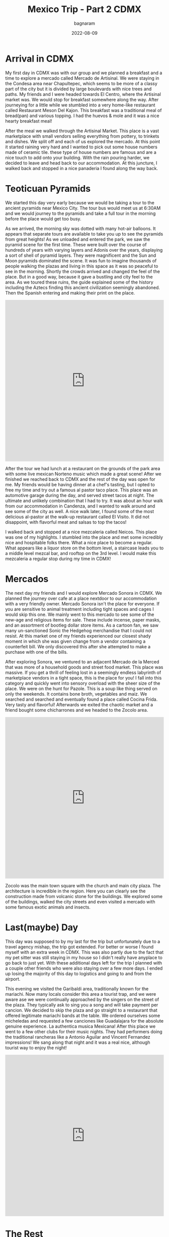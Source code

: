 #+title: Mexico Trip - Part 2 CDMX
#+author: bagnaram
#+DATE: 2022-08-09
#+lastmod: [2022-08-09 Tue 12:37]
#+categories[]: travel mexico cdmx agave mezcal
#+draft: false
* Arrival in CDMX
My first day in CDMX was with our group and we planned a breakfast and a time to
explore a mercado called Mercado de Artisinal. We were staying in the Condesa
area near Chapultepec, which seems to be more of a classy part of the city but
it is divided by large boulevards with nice trees and paths. My friends and I
were headed towards El Centro, where the Artisinal market was. We would stop for
breakfast somewhere along the way. After journeying for a little while we
stumbled into a very home-like restaurant called Restaurant Meson Del Kajon.
This breakfast was a traditional meal of bread(pan) and various topping. I had
the huevos & mole and it was a nice hearty breakfast meal!

#+BEGIN_EXPORT html
<a href="https://photos.app.goo.gl/ps1A2PqwgezjkzX68"><img
src="https://lh3.googleusercontent.com/pw/AL9nZEX3nQWZspMytiKwVo6dl7Fdm2P342LHhxRuxmtojf1F1NFCDHcffkHFYDDJyqwp356C6lYzl8eOUnfBDr0Cq99oJzHVa6YwvxauTbHxiH382kOVioW8u4wwOx4iDTkSwrtyMcTiWbBEG6JtIPyEzYH2=w1170-h877-no?authuser=0"
alt="Huevos" class="inline"/></a>
#+END_EXPORT

After the meal we walked through the Artisinal Market. This place is a vast
marketplace with small vendors selling everything from pottery, to trinkets and
dishes. We split off and each of us explored the mercado. At this point it
started raining very hard and I wanted to pick out some house numbers made of
ceramic tile. these type of house numbers are famous and are a nice touch to add
onto your building. With the rain pouring harder, we decided to leave and head
back to our accommodation. At this juncture, I walked back and stopped in a nice
panaderia I found along the way back.

#+BEGIN_EXPORT html
<a href="https://photos.app.goo.gl/VXRPLGZdUBvwunj59"><img
src="https://lh3.googleusercontent.com/HWP2OU85oysQVNnP3YQRox7qK3QV3NjbHVgxtLCYXz0ffadqlS2M-bLUWkwnKXgszl6YHIuSUVwPRzrqL8VbdCCvFm_f_7ZCjM5I3aePa3q00lqJ2r-sV3gervRKEpRNyk2fslFBviLz2Wv02SpdxwO7-b02aAk2_spzFbLncuIHD6X2tVzU2azmP-A6MpxeM6I5QYhSpJUeNL_VmsMTM7w6oSB4Tun_HCpxjakXgr6j2dSVJcxPKHFZunSqwfIYXpoqHEe4h06r6wsI8K7xSk1dohBkOjVf8vXP0e9JXGhxeROR1AKyglphcxApEVzUhKiyqODNCKIGqKRBLNrfEP5e_glKZSfEEEN4ca83mu4ZXCA6n7LyWcTK7-ILfnlUL16jMeeJc14dAvpeaPuHHudLF5i4QKAAYaflQeVZb9ZFDj2lpGPXfdQ72jhv4hs2F9OXeqPSZE0mddEFrdzltyUoZ-t_70DbnOGkVh8LUsnBDSxJ0qWTqidAkkjR2DKjyeEM0osdb20ZIdgaakPhvs03IgMjw2NnLWUrQTAIPcu4iyK0XssfUz2gbICpH47xgAQbHjcQgB9V3B_wEEskQK1ugOU03tb6-PEb0VV8yy9HW2YhuMK3kUvFdTC1Vrw-jW1DxBRb7b24JlIKFVOJwLjVci8VbwE8EO-Ua1wv-xXJneBypQb-JYyokgWtFNrykC8EqYUp77kI4HijbmPMSmo9XKnldTIFpwMCiRuiY7XLi_hLeA-CV7fx-tY=w1172-h879-no?authuser=0"
alt="Panaderia" class="inline"/></a>
#+END_EXPORT

* Teoticuan Pyramids
We started this day very early because we would be taking a tour to the ancient
pyramids near Mexico City. The tour bus would meet us at 6:30AM and we would
journey to the pyramids and take a full tour in the morning before the place
would get too busy.
#+BEGIN_EXPORT html
<a href="https://photos.app.goo.gl/rayarqG6Jb939hDX8"><img
src="https://lh3.googleusercontent.com/mbhSEcCunMPEoaQaj46jGCFRqrtZy6AoTSlXGnhdyvOYVmp7qjJ6UXffDakyrz9Jh91Y1DhRYpjyBCyPWH8zzhgsW7Jf9d--nW6Mi8yrU0LqwoAhYYdhwSLLsYy6p3PzUcLMCMc0pPR86rIQ95a0l7l8eTDxLr5h4Z7sP_nLleHcjPdtRreSOWJ02VAeG6Ft4LM_6mhEXP43hfaWxX9UsczjCLYrLUoALTHJrzuf-xKv-Nw-h10jun7Dn-NKK_3aJ6YHHWCeiZ62U5saaikYx2COQyzEJwg0b8y00-ugg7InQjTlH_Y0_Mn_E2meet5lIfBcOHqAWXayTZA-Wk72-BxZS-Yrq7oejectyPpyEjeYOb_xqrUgNUKATrRE7SLhClqTJ6c8O1xVKcL9x61mdQ7mHTL4n92WIQb3K1-qQMFjdPa5cRn91U27yGyM_N3ZPlcY-kTb9hZzL6mKkTENBUbbxdp7fwIbiHjZs5d8cfPTx52f_DE7iwNZIqLAkB7i8uofOOiewyj6aM4ikoaBfKMDffkf7g5inXEyT9W1RevyDBqNxtPj_edNbfW59AD9MMM_lAscrsWIfpx01M-8C_q8XAjPqZXgTcuZYA0j8W49bPVvtg7gp8BG_NTfYEd4JmjcOgz5F_JWv1i10iWhraqdan-jiAllZKGRvT6XTEVFzLtwnTXuEdfQjZVT9VQiD2jNpGIeUEn0CrNqoYf6Quobh0Yec_RvCgqv7hV6sjNoeosMawePtDpG0-g=w1172-h879-no?authuser=0"
alt="Teoticuan" class="inline"/></a>
#+END_EXPORT

As we arrived, the morning sky was dotted with many hot-air balloons. It appears
that separate tours are available to take you up to see the pyramids from great
heights! As we unloaded and entered the park, we saw the pyramid scene for the
first time. These were built over the course of hundreds of years with varying
layers and Adonis over the years, displaying a sort of shell of pyramid layers.
They were magnificent and the Sun and Moon pyramids dominated the scene. It was
fun to imagine thousands of people walking the plazas and living in this space
as it was so peaceful to see in the morning. Shortly the crowds arrived and
changed the feel of the place. But in a good way, because it gave a bustling and
city feel to the area. As we toured these ruins, the guide explained some of the
history including the Aztecs finding this ancient civilization seemingly
abandoned. Then the Spanish entering and making their print on the place.

#+BEGIN_EXPORT html
<iframe width="100%" height="512" src="https://www.youtube.com/embed/ypFYopUzqp8" title="Pyramids" frameborder="0" allow="accelerometer; autoplay; clipboard-write; encrypted-media; gyroscope; picture-in-picture" allowfullscreen></iframe>
#+END_EXPORT

After the tour we had lunch at a restaurant on the grounds of the park area with
some live mexican Norteno music which made a great scene! After we finished we
reached back to CDMX and the rest of the day was open for me. My friends would
be having dinner at a chef's tasting, but I opted to free my time and try out a
famous al pastor taco place. This place was an automotive garage during the day,
and served street tacos at night. The ultimate and unlikely combination that I
had to try. It was about an hour walk from our accommodation in Candenza, and I
wanted to walk around and see some of the city as well. A nice walk later, I
found some of the most delicious al-pastor at the walk-up restaurant called El
Visito. It did not disappoint, with flavorful meat and salsas to top the tacos!

#+BEGIN_EXPORT html
<a href="https://photos.app.goo.gl/ZZPVrtL6VeNTz1jZA"><img
src="https://lh3.googleusercontent.com/HX4KRd19anWXUR1Uw4a8_TW3kfFio2BUkvbFG1tyXpyk1yTx1WNaA7RRjXYRpgXcD5Q4Ie4w56iHSaRZNmy203vbIXA1T6q7fjfurtBIHFuEDQhxxpMVZ0JvO3b4rfaJLMw1LTSIap3R7fwT99QL-E3g6mOVsrWLUHvDEWKbyt7qESSxuQDyS0LLXZwpkG1Zdquc5WDcnY2Gzw2A0NRfnVF6kZjcrZVQbmGNLaIzgu7H_fauO9vPNANCIRYynj8rw1hhHNtcSmoN5pT9zDhgThY14vCRpp-T_IbSXH06eQ6K6Rwmfc1_PoASx7bZLNHcntruVS4U3VxXihz2f79V8z03gRkepZOSPWVl6XkhHo3o6vD-46pGj_g6vp-9vAZbbtyGq2hHv0uzxS35SZNbHET_AZ-1U9AeZQA-JPc03_hh6VUxNbhq4cCBIGC0LPjJBfUb-WRgdDmvMLVIayY7DIXrU4ZLRvo6ASXVgH06EDdmt2fQjsKM76x2tVmwHgPMkAnkkKAJU5EV2Im44xz9juO0hyG15CmKTV9ciVazBJbGgBXuX0PFTgi8ONguCLEle9bAen8ldYfYSNq_WEyW7Rjvr4P-CnwmNW9ObTSfKzB8CGDASD3vBLIPfUbVibrS1l65OhJX8p2jdxK4Hgz37ZsrkQcnTrKnBOVtrDE_ImECp_ts_kIqMrIsKZm5uSHZS5ngpL0jd1f25MryPOoWmgXvXkQdPjr6pk7C40vgZ_2jS5-3T0NHcPF_fzE=w1172-h879-no?authuser=0"
alt="Los Mejores Al Pastor" class="inline"/></a>
#+END_EXPORT

I walked back and stopped at a nice mezcaleria called Neicos. This place was one
of my highlights. I stumbled into the place and met some incredibly nice and
hospitable folks there. What a nice place to become a regular. What appears like
a liquor store on the bottom level, a staircase leads you to a middle level
mezcal bar, and rooftop on the 3rd level. I would make this mezcaleria a regular
stop during my time in CDMX!

* Mercados
The next day my friends and I would explore Mercado Sonora in CDMX. We planned
the journey over cafe at a place nextdoor to our accommodation with a very
friendly owner. Mercado Sonora isn't the place for everyone. If you are
sensitive to animal treatment including tight spaces and cages I would skip this
one. We mainly went to this mercado to see some of the new-age and religious
items for sale. These include incense, paper masks, and an assortment of bootleg
dollar store items. As a cartoon fan, we saw many un-sanctioned Sonic the
Hedgehog merchandise that I could not resist. At this market one of my friends
experienced our closest shady moment in which she was given change from a vendor
containing a counterfeit bill. We only discovered this after she attempted to
make a purchase with one of the bills.


#+BEGIN_EXPORT html
<a href="https://photos.app.goo.gl/jQaYxY7XRQxHre3v9"><img
src="https://lh3.googleusercontent.com/FW___JxUraQswQZ0AplPVIUkUcPbXNIDoVzgWUAkEqOaTbV1ujYBpI8lyO3FEoJ_hsR_M4qs10c2BTv3Xq6jf93Xsx4rB2JveraJ4QAyxfuyY9xnYLrWAefJuKkfgcCURUAst0q0f-A-r_vrJtRahJayVRa-VSkY4xVRk10Bnc9nQhRgIscBxpXVEuD121fsrMMp0HMdrfzAegxvBgnXIVpF8NubRlGtf3Fnvx8aQUC_FIAE3JZKE73oNe9taMYcNcX49wtIgWAMC5cX_CxneUdK8PHwq4fwbg6VU5Ajl-qQ_FJpxU-wIxC-62GiTGAgBJYngiGDsgckkOX-OrrgXEio9wCZ5aY6la-gnqXDBc_Lq4X8iu-lPF1czspyfgTaXgRGKNFapMIApM3fEud0L2-CSRLwZ3x8oWWOuGEhgIOt-2vdq3rKgN7bi-Z7dbUlIWoUy-IBSz6tflHWwWYi_CIzyE3FaJGsKrvfKmx-z1yufhJ39ybzNNHOMZpFywLKaNM5TJre78N1itnPawZzlmN-p8k89guQpx_wvFXpnoqnCgY07KWdfgNMiPrPQAU-Q3rOJBbgtWaxpsNChQ9t0oAfENxR-wiHUbqcGBydazl1YCg85pGlYfpVZBvPlbsCkKvGiP_Pr2u0scQsamxmt9mUYNsbBOiJcFBpo9eMOy78IAhNrJOqm-EhTUwh1X1SlcX4mMJ7o7rKKt-nns4-V29yhnKDsoiaCbm35xfM5jPpB89eu0VeNPLlEiM=w1172-h879-no?authuser=0"
alt="Sonora" class="inline"/></a>
#+END_EXPORT


After exploring Sonora, we ventured to an adjacent Mercado de la Merced that was
more of a household goods and street food market. This place was massive. If you
get a thrill of feeling lost in a seemingly endless labyrinth of marketplace
vendors in a tight space, this is the place for you! I fall into this category
and quickly went into sensory overload with the sheer size of the place. We were
on the hunt for Pazole. This is a soup like thing served on only the weekends.
It contains bone broth, vegetables and maiz. We searched and searched and
eventually found a place called Cocina Frida. Very tasty and flavorful!
Afterwards we exited the chaotic market and a friend bought some chicharrones
and we headed to the Zocolo area.

#+BEGIN_EXPORT html
<iframe width="100%" height="512" src="https://www.youtube.com/embed/r9ZJeezGyrU" title="Mercado Sonora" frameborder="0" allow="accelerometer; autoplay; clipboard-write; encrypted-media; gyroscope; picture-in-picture" allowfullscreen></iframe>
#+END_EXPORT

#+BEGIN_EXPORT html
<a href="https://photos.app.goo.gl/zJdR5qaFXFiEwD4v6"><img
src="https://lh3.googleusercontent.com/6cge64Q6X785qt4b25o0ONoQyKw7uhO-TbpV-qzYfSwpFD7s6JPaVKP__MmQjm5b93-4s5zYO-Y5h7rGED5CU-AHKM3IiFI2kEhXnVjWZaJQ_-daBcr4-KwNJZ4ZSOJh8YceekwH5itRF7Q5PotmzeMzuaHXgcn2eNLrqbkwPUFUSGLLvsSV4nmoY1C8WuSo3GlnGrP8O6eiyHXkFcGyBBWO_5W1HVJf45_GS40BNkXR_8u1jamVCqE6GU0-VarABxn0l2AN_m1mfcHy-Jsb7HJmL8-VsyrWQtuMUo4f9_WGZi4VkA6JIJYxtlAx1356d9HZYRt7fcnVzwljJk5riP3mHhMnapD_z2W4w62Yzk77V0U8qJgYXTJQQLYt3c4QpBZYu7XJ1W0QjT6hjQAZJEOPK8eKvTv0HGm7jsjTuD-lVWfwR6Y_I6jMIaAS9tQhDiAu7VJTliE-aT1n1xoSUifwUJdgDgDIbWv0B6Ls624mS6IiuK6SxAnols6bjVyDoA5xS0j0Zh5ovPaXneBIN8RX8SnVEhl14pnaHJVkf99vnHBKRKWoVWUfvkoAlp0QHkbVw-GMI0v0f0noRE-TbYkAbXiI86aivnFqknkFYbu27tjyDUMQpfipBBeKcOk3vxgjqmPe5l6sOfdlVAqd9xFpItXqczteU9cJqUoWzCAvl-mIB1Ja8r_CgJxdBNvAsutcJvt54FVIeY2sL_7PiYlQsZE7rDHKtzxFSk4QCFY3Y-Bc_9zoNhmnzBA=w1172-h879-no?authuser=0"
alt="Cocina Frida" class="inline"/></a>
#+END_EXPORT

Zocolo was the main town square with the church and main city plaza. The
architecture is incredible in the region. Here you can clearly see the
construction made from volcanic stone for the buildings. We explored some of the
buildings, walked the city streets and even visited a mercado with some famous
exotic animals and insects.

#+BEGIN_EXPORT html
<a href="https://photos.app.goo.gl/vU71yWiiCGfPg45A7"><img
src="https://lh3.googleusercontent.com/1-XpyeIqGBPW1401juRaXuoMNHA3VqG2ABd843hCsZ_BEmWkNE_vrgpnB8fxm3OqB6NpbSTl39FId9EzXK4FX_zVLoerjaMs0syyPwoJl5Bh-GDkziuHDT4OpbtGYYs-tyZSgIBx1CvO4Vt3Lya7-D8Sv58T_xnBviE3bHG_gBFBvMwnudOPkZeRfoAVJCrx5ElFZjckod8EehBA3X52MEri4vFVGn6PJhWxsBqs_6QYbMVUOSTn2FdHf2uzED-0PTQkDzkKr-z4wZFpApGZbLBg2I8CHCN97VntqiAUNgbUBrAhdyjacHl4s5cFjTIKlEmBq7YdQEygtZ7cvXVxN5eyzMR8xa_t_oVdN_g4oT9yH0j7yzGpNP9nAPcHoZ58cNYTzWog3GylU-x-UOvN5bLnxkHc4YBbHsc5_wOzeCxXrr6VKRFClvBC6rQJANPgx-IYWQ1-dZv0mUDcDTa_gcXXFf4mqrrFz0tcSDAMSOOV7oR5J8OLM61jyXzZDLLGIbQZ254y_q7Ev3e3WCkTW09vnvHtUQr99Qqw3EltX-HQi5NacRID0mVXJYc8QWLXZWJ_0RCEzLh5zD5V6VMsAAPa3OmQcwLX_gFrv8-a3x2GhAWEjTfm81kkB7xLWgixafM1V2AqYjb69dW2NcXzIyT9P39IRSFB9Fb2m2Ja_FpBAvsMRSXRkSp-7Ef0o7szkqIzjnYPhMrOQB4T5gKKbuZ__LbSwYLNH5FMGTxzntBUTGMIiEiGxGgv4wQ=w1172-h879-no?authuser=0"
alt="Zocolo" class="inline"/></a>
#+END_EXPORT


* Last(maybe) Day
This day was supposed to by my last for the trip but unfortunately due to a
travel agency mishap, the trip got extended. For better or worse I found myself
with an extra week in CDMX. This was also partly due to the fact that my pet
sitter was still staying in my house so I didn't really have anyplace to go back
to just yet. With these additional days left for the trip I planned with a
couple other friends who were also staying over a few more days. I ended up
losing the majority of this day to logistics and going to and from the airport.

This evening we visited the Garibaldi area, traditionally known for the
mariachi. Now many locals consider this area a tourist trap, and we were aware
ase we were continually approached by the singers on the street of the plaza.
They typically ask to sing you a song and will take payment per cancion. We
decided to skip the plaza and go straight to a restaurant that offered
legitimate mariachi bands at the table. We ordered ourselves some micheledas and
requested a few canciones like Guadalajara for the absolute genuine experience.
La authentica musica Mexicana! After this place we went to a few other clubs for
their music nights. They had performers doing the traditional rancheras like a
Antonio Aguilar and Vincent Fernandez impressions! We sang along that night and
it was a real nice, although tourist way to enjoy the night!

#+BEGIN_EXPORT html
<iframe width="100%" height="512" src="https://www.youtube.com/embed/MDBztidG6RA" title="Michelada" frameborder="0" allow="accelerometer; autoplay; clipboard-write; encrypted-media; gyroscope; picture-in-picture" allowfullscreen></iframe>
#+END_EXPORT

#+BEGIN_EXPORT html
<a href="https://photos.app.goo.gl/ukq3wF4JuAzwZtGd9"><img
src="https://lh3.googleusercontent.com/PDFHXaeAdLXQ4Ko9yl9nKpX1ZFF_xWXjYnuEB6UNI6dH25W-91HPQ4ANG2zWyIdWKJsOYZLX9-b81As_NVO3k-ypsdGH6B9qIKn0UJDg0nPcYri2FkUC302QAAjWXMdsHpPqtPgbhiUU0BhNz8_Vu9b-QjtL-c70zzjeOUFbN7y5vRIkTs1uxDCRnl2wH5kyN49XWmejfcH6rpZGDGfgrg9BeygJi_jqpvSvL_-z0LFl6gsOSjcrG3l3-26joovZiwMzUDtdWHKA3oGp00bMKBinVdXno4-M-xe9v0U0AGhPyHAfbaXFRZa5pUZtbp61pHpgqqj7U6HtFKRoH7gpEgE8EwL6SHQxZUJ79sZ-Cs0hnb2U5isnTcMFGtBl9Re9fRILrX3VKUnUkPkIWTvrKt7CuXKJAt9UdtOliFah9YGqjmjWDINHIa4-C0kGMYyPakldIEeyvwmJP66Sp0LOPeTzS7EK4cp1B3j_4lfRU-tPEB5uM0DL1qJYR34nJ8ATdd30BSVOudVtCkJQ7tj6w408urKj6rNz7sxF5bAKBT5SVzc4TX-_EzGiVR6lvbHd6RGZJMHiWFwasLoiTIsuwDXjcp7xKpmx_ynQBmGJzbuYRu9c_TMmCrvGUhwttD4QApM3uw4IZD70mh4WgTfV8EDT_b4xS7elLcAq0qsiCjtfqGeT2qVt_Qga5jBRu_TrfbhD9IcGQnNvbx61vC8GpiFJpPvb_BkX1ZVppGB6m3vwxhs9zlWSyAh4Yr8=w1172-h879-no?authuser=0"
alt="Mariachi" class="inline"/></a>
#+END_EXPORT


* The Rest
The remainder of the week I worked during the dag so not as much time to
explore. I found a hostel called Roomies that was a quieter place but I really
liked it because it was not a party hostel and felt more laid back there. The
lady working there was very nice and she even walked me around the city to see
the plaza monument!

I was able to fill this week by visiting the Bosque de Chapultepec, a large
castle situated on a hill in the park. This amazing palace was adorned with
murals and marble and stone work and very pleasant gardens to walk through.
Definitely a must-see in CDMX!

#+BEGIN_EXPORT html
<a href="https://photos.app.goo.gl/YbYmcgwzMj9PU67y5"><img
src="https://lh3.googleusercontent.com/xRAdeq_4R6MMsVD05r_8xwWAJPtzf5wb1_VHit4n82xdSc_6HhRarVleU7wSGHQ8cixMca4_S8Y5K2LyKW9rcCt6_u8cQsoNX4bBNG4GL2oI-cCCKA1C5oQ9WIAaYZpEVb8pP0ebmN2KVlVtOSC7CCX3gPiF6KA-CFwPFA6EkeVwwesXinGnbWgaz-HYLnkH4OmkrNmaoS3572wXysxQz5cWqvE3l5S7A8r-ew2us-tQPaJCPL06pJHe3yB9yVbuoewPQLuG51C4Sh52YdrEkLy_lqaLuR5jt9sqXUq51696RGDZBllA-rMrgrFSBnD_bw750PK9qkiPyi2yS9JLplXIvlB-GN981lHmbG2HUCYASI4ktBp4Hf23uP1Ucg-tiZTWDGFWyWHtgLMeTTgAW6eftd9jtvfp7_5lYKd_PZZ4ZUfyqokJJLBewU-aSnPMjZlSy_Z_MA6agFHILjXiNLi2MpeVrB9h8mqFfDY-oxbezMN3iZkLP5GPRSgfNQ0KAaHtYPWSkFGErfK-JMkWO1WLdI_ZhK6Llsn-lLrImXxahUeLgq6d0bqO2TKmMo0PphfWhJtSw0OQ32u2cJNPMWNllTdlwH675kqt4vahl1dG8aPZ0ALV5VvZINTHSf8j8uKcQrJaDorfjlzlKv-Wf_FYmapiM30rNSVyD4tDJpGRt2iQwcvtsC8Xj2rDjb_9Xy6DvRFWmmDR6e5B0OTVMb_2pEn4bEVix2WRW_Js_EYgXn8m_bbf5Lvk-Ns=w1172-h879-no?authuser=0"
alt="Chapultepec" class="inline"/></a>
#+END_EXPORT

We also visited a few very fascinating speak-easy taverns in the city that offer
drinks that are works of art themselves. The showmanship of mixing the drinks
was remarkable to watch. Clearly a talent that I never appreciated until seeing
it this moment!

#+BEGIN_EXPORT html
<a href="https://photos.app.goo.gl/UPqzwkeG7uyJWNy2A"><img
src="https://lh3.googleusercontent.com/pw/AL9nZEVVhtn2DpLsnvYpHrS7Yp2mfafx6LGOvUkrOuG6Q9hZQ-QEbPeZinordx33vB_wAWyouYtpkKQlI0eZqxNAs4AYiMQjFUelVFz4llgrHwOY4KvZsipHGr1roShhqBf-ugPXL9EWER56ro4MwYeV57cn=w1172-h879-no?authuser=0"
alt="" class="inline"/></a>
#+END_EXPORT

I spent the days working and sometimes visiting lunch places before returning to
work the afternoon. Of note, I visited a Columbian cafe called Pollos Mario that
had delicious pan de bono! I also visited a vegan taco place one day that had
killer pineapple and eggplant tacos!

The final tours of the trip were a Tepito tour, though a fierce district that
clearly has a way about itself! Here I was able to appreciate the core and soul
of this district with a friendly although misunderstood history. The mercado
there was massive and they are known for their exotic micheladas topped with
gummies, salts and sugar. These drinks were delicious delicacies. I had some of
my most delicious street tacos here including some liver tacos tucked away in a
stall.

#+BEGIN_EXPORT html
<a href="https://photos.app.goo.gl/sbtWHMyMLY15t8an9"><img
src="https://lh3.googleusercontent.com/pw/AL9nZEUkCqIBK9gcvUtqPUjXKnLHjV8qDA4TTIHUGU4cCYqKNzOUHEukbP9vjIi6NXb_26H-bhdOVkhia7lGpB_f1XS2_Wn74LkDHdT3hnudtnEBGmk91JwIfn_Dbg77Bcpn-RH8a4AzR3ydNmuVqymSiX5Q=w1172-h879-no?authuser=0"
alt="Tepito Street Food" class="inline"/></a>
#+END_EXPORT

#+BEGIN_EXPORT html
<a href="https://photos.app.goo.gl/UnELT27cN1MYWQYq7"><img
src="https://lh3.googleusercontent.com/MEsGH06-3ofHNb6H17we2TiFMgBwwIPQBoqzmpXAGCro14MhbPhzwArlfOZOrKZpnJlrsSTDzJafM9ml99bvdKMi5QNgnV3iSexBU0ssv8oPr1255PSs88FKWMctRUZn0KG0B4-gxwc91Ikz7lCacxApC2JrzhqHt4v7pmjaPRgB8upZbEu-RE3VRFUu7noix_LX05qM00xm32PjrChU2JbRQHhAtfSE5BM1AekF1Sqwhjw0Ip3gbaUnCHHePWevfNg9-KRYBpCp1rrhrztirR-Utsee-Rq3RSQG1RjvAP9EtN8vSlJ5ihXJQ9NxhluljI8CnJwu7ulZU6z3w5PTZqJl7bbpaCIY0aOx9UNJQmWWwFT6MoY9lVWuE2J1GWJxO8bOnXykfLvY5PCS1qtKuY88pcuig_MFzsP6ovWdAENALoWzrTDlIOmw8Gc-H_JWZSYcCwGY9xzAkB5MXr23FUvJOZQZkyc8fabCuOcRb5SBXQmsDw0UzIBID1AP1fbhgfVsWcmFf2cZi3ZFAT5ptSSeADqdRJRqbM7aI4iWIvK0j-3g8CgJyN_92AiyPLVpHVdhQtvjlr-CrpIK43JVImrg3wgr8z7ZteyFm36_aD53udom614WcQG6hAIq8DeFEsarNFk0Rj5UmexIyDKrsb8lFJcOoaPpA-0oDTVjHfo8VLsxv0iMrvQgG7c0369hgFlP5gqti-stpojwv7iwwPeF4MtqPxDdEnHpENbjirEkFm2sediPg8qe_Tc=w1172-h879-no?authuser=0"
alt="Tepito" class="inline"/></a>
#+END_EXPORT

#+BEGIN_EXPORT html
<a href="https://photos.app.goo.gl/qXyoaYM2PSLfo1KJA"><img
src="https://lh3.googleusercontent.com/pw/AL9nZEVuvPHE6Y3L5KCNR6-1xEN5yBTlRqerbOIuOMDtZJXlciCV7KNvCIHtTe03iYx_E_fAS63EfT59e5TK5wTL0-UlF03gEcnpFhyiRjUoWdumZ-QYYFH6n302HBs9KjkQlPgEaUOv3JCuOkHf4D6W2XUd=w1172-h879-no?authuser=0"
alt="Tepito Churros" class="inline"/></a>
#+END_EXPORT

The final day of the trip featured an amazing hike tour up the Nevado de Toluka
volcano. This is a mighty way to end my Mexico trip. The trip there was around 3
hours including transfer to collectivo. Once we reached the altitude I was
immediately hit by lack of oxygen in the air. Our guide took us slowly up for
the starter until we adjusted. We spent the time climbing until reaching a rock
scramble. The final leg before the summit featured sheer breathtaking views and
some of the most amazing vistas of my trip! After the peak, we descended down a
very unstable rock path. The gravel constantly slid out underneath us making it
a treacherous trail to keep our footing. It was absolutely as exhausting going
down as it was going up! I thoroughly recommend doing this trail if you get the
chance. All in all, around 8 hours total and we reached the city after stopping
for a nice dinner.

#+BEGIN_EXPORT html
<a href="https://photos.app.goo.gl/MvddvMHhVuGALmqLA"><img
src="https://lh3.googleusercontent.com/NXujLdkvfQwi1kyAtCbIVf4UAxSRcpZyCEHwjcAyFedxNATWWn-JROaxgiwRA93d2I3c8MuTMcYPPnu_QjMnGi3lDpwXnsHR4_TxdaxfwyssaS2KicVruQHRdhwTGbf1Eziu3CfRJfxHGGx8dX57RpJ5QUpS9HQ9_BajwbOXt1fL8ITKY8z1jhnK6GTS_xjzvmh3MaOL8GKIhONz7flgkPDFQhoHgcZUp-CLtRnINT9gztFMllbeyj810Q5O5V4oyL8sOwtY6jUi0_3uz-MvzGpWthAOCyWtf1SQTDn-vTwcslReB46pVZkTBxh00dUeoeO2SEdkR03R-mIFpN8E8FGGAn4r8V-dcm1wOV-W6eXjd3g6bZh5nSaTOgfIqwE3vYcCmWSBL22jLz7AaYRBfZiiwvR_UKYpVpD4G6MAKM2GRyqS6STEdlrCnLYJXoggYohVdSCxJbnXdQ-6alaOT59GU-BYwnAXaRmAD-gtJKhXadGhykjLVc2awHt55A9-do8hiP-twroE3WiS8QnPp_jnUlldA1wGMgo5nmw9q674by2G5eG_H9FDI1LNvU37NZ-PqWFGu4_RsTGdq2kpNlpKy50z7yajWLQ77xKwh8aBxY74ail1WbtuU2OCwT_9fA3vhPeJQYjPfWNqju9Z9TkJkM2OpzYjr8xl-ZI1RUS8ab4ssEEadhYSa6cjK22dQk66vqL1Xnu8kN3Pt8DUWDLYQlV50M2Ri-5N01TvTuZrEMKsfTSE4NPm-CI=w1172-h879-no?authuser=0"
alt="Nevado de Toluka" class="inline"/></a>
#+END_EXPORT

#+BEGIN_EXPORT html
<a href="https://photos.app.goo.gl/LnKtK2pbGaHU4AKHA"><img
src="https://lh3.googleusercontent.com/lAiXMUKJ7EK91i-4kjd1dgJvnnoIYuxkoRg_ZDgPnjb2krhbHA5ROIxjojUSyonxyqflcfMs2UW6knZSo-X3csGdB1CmZnJdkx1AyIyVWP_uWlVKbb5WUMSowJ5OqwggzfWOtl0dCwPKMw7VdbnEsZ1dn9LoB3I1LY_WdHNoattp3YFWRvnl23X9Wuh1nwQdDfv9SWtyb-YAVPM27mZVCkmf-sZPEM1b1vV835hRB9YoxYMUwcVPQbGB-TMJ60ZTYCNBOsF_N-q9NBxlBXanB7C6P9b8MELB7IrtdBhtwPz9PgJdX_qEZHEKFGkZ13_Oht-epvNYfHSNNpiyFeZhupodmVlr0g2kPYEjTh_iJ7TVc_c--1dTaNJktF7_Qz-VIcINsy_Zw1mhl9l4cpMaeyLwo6abv55BArJdFey5GjsrfYATeOytGM0ui6aB9oHHvw9ZaJ6YSjlx2waMCGIZu-TVyDoNmP61TPHHwuXuUP4mFuAAaWI8qFWNBLifGeZUO2Yigr930VWLXyBc_LFOmFl9BsevCdsqcLPel4UKuEVdIO0bEU4skBAt0MBSBXJeBjkvHfG5VmwwOwqtF1ZFQvgQBwGhU5PjI8iOak1SAryGmFxQR7Yv3Avh4beSJ12SiLXvov1jKHrdzAmJa6LgJR3cCej9ps1Qa4sJcbJnJm5bRL3NzSzAeeC1j6QeQQQaynv8MmoX-GANNleE6L-Yflwf6WwPYkF3oGr3dMtZH2JwzQdhGVMim7hxU3M=w1172-h879-no?authuser=0"
alt="Final Michelada" class="inline"/></a>
#+END_EXPORT


* Conclusion
This first trip to Mexico was amazing. Should you go? YES. Skip the tourist
spots in Mexico and go straight to the heart of culture and meet the people of
the region. I made some lasting connections that I hope to stay in touch with
and perhaps plan trips again to see them! This trip broke many impressions we
have of MX and I grew a lot during this trip and hope to come back soon. There
is so much more than what you hear on the news and until seeing the place for
myself, I would have lived in that same fear too. Certainly a trip I won't ever
forget!


Link to entire photo album: https://photos.app.goo.gl/YWhSFGKTFCdfd3hz9
And videos: https://www.youtube.com/watch?v=Om4eJX381oc&list=PLVXoDcbm8YOw7WKfiBtx8pKDWlLG7p_AV

[[https://bagnaram.github.io/posts/2022-08-09-mexico/][Previous Part]]
